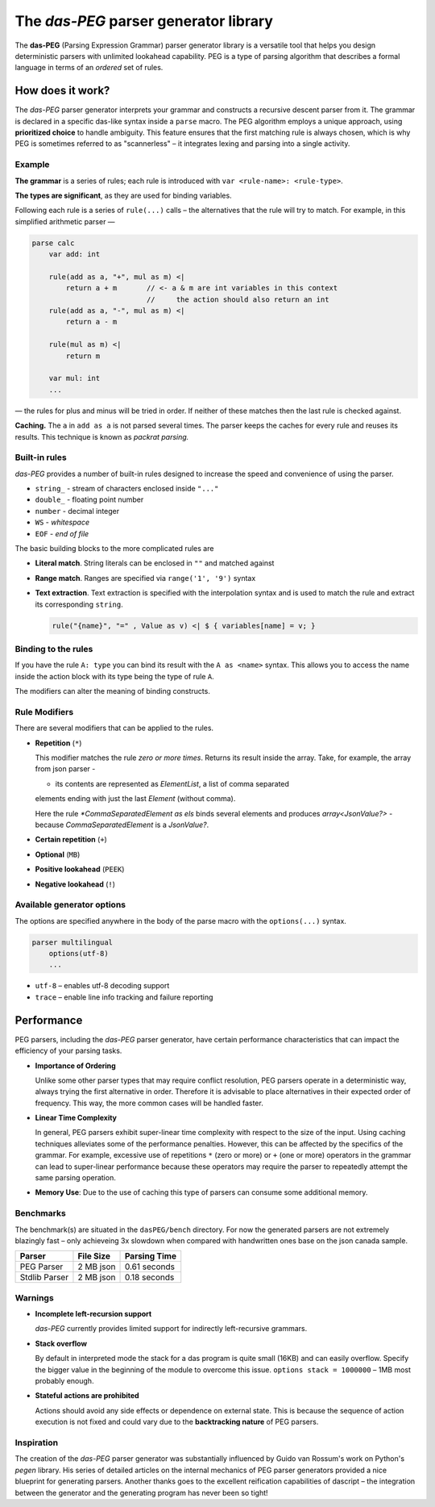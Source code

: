 =======================================
The *das-PEG*  parser generator library
=======================================

The **das-PEG** (Parsing Expression Grammar) parser generator library is a
versatile tool that helps you design deterministic parsers with unlimited
lookahead capability. PEG is a type of parsing algorithm that describes a
formal language in terms of an *ordered* set of rules.

How does it work?
-----------------

The *das-PEG* parser generator interprets your grammar and constructs a
recursive descent parser from it. The grammar is declared in a specific
das-like syntax inside a ``parse`` macro. The PEG algorithm employs a unique
approach, using **prioritized choice** to handle ambiguity. This feature
ensures that the first matching rule is always chosen, which is why PEG is
sometimes referred to as "scannerless" – it integrates lexing and parsing into
a single activity.

Example
~~~~~~~

**The grammar** is a series of rules; each rule is introduced with
``var <rule-name>: <rule-type>``.

**The types are significant**, as they are used for binding variables.

Following each rule is a series of ``rule(...)`` calls – the alternatives that
the rule will try to match. For example, in this simplified arithmetic parser —

.. code-block:: das

   parse calc
       var add: int

       rule(add as a, "+", mul as m) <|
           return a + m       // <- a & m are int variables in this context
                              //     the action should also return an int
       rule(add as a, "-", mul as m) <|
           return a - m

       rule(mul as m) <|
           return m

       var mul: int
       ...

— the rules for plus and minus will be tried in order. If neither of these
matches then the last rule is checked against.

**Caching.** The ``a`` in ``add as a`` is not parsed several times. The parser keeps
the caches for every rule and reuses its results. This technique is known as
*packrat parsing.*

Built-in rules
~~~~~~~~~~~~~~

*das-PEG* provides a number of built-in rules designed to increase the speed
and convenience of using the parser.

- ``string_`` - stream of characters enclosed inside ``"..."``
- ``double_`` - floating point number
- ``number`` - decimal integer
- ``WS`` - *whitespace*
- ``EOF`` - *end of file*

The basic building blocks to the more complicated rules are 

- **Literal match**. String literals can be enclosed in ``""`` and matched against
- **Range match**. Ranges are specified via ``range('1', '9')`` syntax
- **Text extraction**. Text extraction is specified with the interpolation
  syntax and is used to match the rule and extract its corresponding ``string``.

  .. code-block:: das

      rule("{name}", "=" , Value as v) <| $ { variables[name] = v; }

Binding to the rules
~~~~~~~~~~~~~~~~~~~~~

If you have the rule ``A: type`` you can bind its result with the ``A as <name>``
syntax. This allows you to access the name inside the action block with its
type being the type of rule ``A``.

The modifiers can alter the meaning of binding constructs.

Rule Modifiers
~~~~~~~~~~~~~~~

There are several modifiers that can be applied to the rules. 

- **Repetition** (``*``)

  This modifier matches the rule *zero or more times*. Returns its result
  inside the array. Take, for example, the array from json parser -

  .. code-block:: das
     var ElementList: array<JsonValue?>

     rule(*CommaSeparatedElement as els, Element as last) <|
     print("Parsed element list\n")
     els |> push <| last
     return <- els

     var CommaSeparatedElement: JsonValue?
     ...

  - its contents are represented as `ElementList`, a list of comma separated
  elements ending with just the last `Element` (without comma).

  Here the rule `*CommaSeparatedElement as els` binds several elements and
  produces `array<JsonValue?>` - because `CommaSeparatedElement` is a
  `JsonValue?`.

- **Certain repetition** (``+``)
- **Optional** (``MB``)
- **Positive lookahead** (``PEEK``)
- **Negative lookahead** (``!``)

Available generator options
~~~~~~~~~~~~~~~~~~~~~~~~~~~

The options are specified anywhere in the body of the parse macro with the ``options(...)`` syntax.

.. code-block:: das

   parser multilingual
       options(utf-8)
       ...

- ``utf-8`` – enables utf-8 decoding support
- ``trace`` – enable line info tracking and failure reporting

Performance
-----------

PEG parsers, including the *das-PEG* parser generator, have certain performance
characteristics that can impact the efficiency of your parsing tasks.

- **Importance of Ordering**

  Unlike some other parser types that may require
  conflict resolution, PEG parsers operate in a deterministic way, always trying
  the first alternative in order. Therefore it is advisable to place alternatives
  in their expected order of frequency. This way, the more common cases will be
  handled faster.

- **Linear Time Complexity**

  In general, PEG parsers exhibit super-linear time
  complexity with respect to the size of the input. Using caching techniques
  alleviates some of the performance penalties. However, this can be affected by
  the specifics of the grammar. For example, excessive use of repetitions ``*``
  (zero or more) or ``+`` (one or more) operators in the grammar can lead to
  super-linear performance because these operators may require the parser to
  repeatedly attempt the same parsing operation.

- **Memory Use**: Due to the use of caching this type of parsers can consume some
  additional memory.

Benchmarks
~~~~~~~~~~

The benchmark(s) are situated in the ``dasPEG/bench`` directory. For now the generated parsers are not
extremely blazingly fast – only achieveing 3x slowdown when compared with handwritten ones
base on the json canada sample.

+----------------+-----------+---------------+
| Parser         | File Size | Parsing Time  |
+================+===========+===============+
| PEG Parser     | 2 MB json | 0.61 seconds  |
+----------------+-----------+---------------+
| Stdlib Parser  | 2 MB json | 0.18 seconds  |
+----------------+-----------+---------------+

Warnings
~~~~~~~~

- **Incomplete left-recursion support**

  *das-PEG* currently provides limited support for indirectly left-recursive grammars.

- **Stack overflow**

  By default in interpreted mode the stack for a das program is quite small
  (16KB) and can easily overflow. Specify the bigger value in the beginning of
  the module to overcome this issue. ``options stack = 1000000`` – 1MB
  most probably enough.

- **Stateful actions are prohibited**

  Actions should avoid any side effects or dependence on external state. This
  is because the sequence of action execution is not fixed and could vary due
  to the **backtracking nature** of PEG parsers.

Inspiration
~~~~~~~~~~~

The creation of the *das-PEG* parser generator was substantially influenced by
Guido van Rossum's work on Python's *pegen* library. His series of detailed
articles on the internal mechanics of PEG parser generators provided a nice
blueprint for generating parsers. Another thanks goes to the excellent reification
capabilities of dascript – the integration between the generator and the
generating program has never been so tight!
